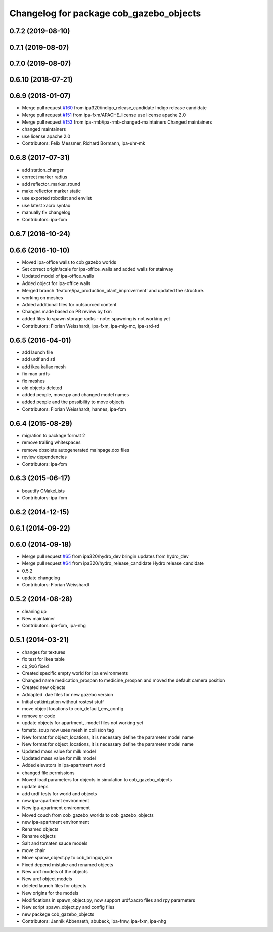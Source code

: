 ^^^^^^^^^^^^^^^^^^^^^^^^^^^^^^^^^^^^^^^^
Changelog for package cob_gazebo_objects
^^^^^^^^^^^^^^^^^^^^^^^^^^^^^^^^^^^^^^^^

0.7.2 (2019-08-10)
------------------

0.7.1 (2019-08-07)
------------------

0.7.0 (2019-08-07)
------------------

0.6.10 (2018-07-21)
-------------------

0.6.9 (2018-01-07)
------------------
* Merge pull request `#160 <https://github.com/ipa320/cob_simulation/issues/160>`_ from ipa320/indigo_release_candidate
  Indigo release candidate
* Merge pull request `#151 <https://github.com/ipa320/cob_simulation/issues/151>`_ from ipa-fxm/APACHE_license
  use license apache 2.0
* Merge pull request `#153 <https://github.com/ipa320/cob_simulation/issues/153>`_ from ipa-rmb/ipa-rmb-changed-maintainers
  Changed maintainers
* changed maintainers
* use license apache 2.0
* Contributors: Felix Messmer, Richard Bormann, ipa-uhr-mk

0.6.8 (2017-07-31)
------------------
* add station_charger
* correct marker radius
* add reflector_marker_round
* make reflector marker static
* use exported robotlist and envlist
* use latest xacro syntax
* manually fix changelog
* Contributors: ipa-fxm

0.6.7 (2016-10-24)
------------------

0.6.6 (2016-10-10)
------------------
* Moved ipa-office walls to cob gazebo worlds
* Set correct origin/scale for ipa-office_walls and added walls for stairway
* Updated model of ipa-office_walls
* Added object for ipa-office walls
* Merged branch 'feature/ipa_production_plant_improvement' and updated the structure.
* working on meshes
* Added additional files for outsourced content
* Changes made based on PR review by fxm
* added files to spawn storage racks - note: spawning is not working yet
* Contributors: Florian Weisshardt, ipa-fxm, ipa-mig-mc, ipa-srd-rd

0.6.5 (2016-04-01)
------------------
* add launch file
* add urdf and stl
* add ikea kallax mesh
* fix man urdfs
* fix meshes
* old objects deleted
* added people, move.py and changed model names
* added people and the possibility to move objects
* Contributors: Florian Weisshardt, hannes, ipa-fxm

0.6.4 (2015-08-29)
------------------
* migration to package format 2
* remove trailing whitespaces
* remove obsolete autogenerated mainpage.dox files
* review dependencies
* Contributors: ipa-fxm

0.6.3 (2015-06-17)
------------------
* beautify CMakeLists
* Contributors: ipa-fxm

0.6.2 (2014-12-15)
------------------

0.6.1 (2014-09-22)
------------------

0.6.0 (2014-09-18)
------------------
* Merge pull request `#65 <https://github.com/ipa320/cob_simulation/issues/65>`_ from ipa320/hydro_dev
  bringin updates from hydro_dev
* Merge pull request `#64 <https://github.com/ipa320/cob_simulation/issues/64>`_ from ipa320/hydro_release_candidate
  Hydro release candidate
* 0.5.2
* update changelog
* Contributors: Florian Weisshardt

0.5.2 (2014-08-28)
------------------
* cleaning up
* New maintainer
* Contributors: ipa-fxm, ipa-nhg

0.5.1 (2014-03-21)
------------------
* changes for textures
* fix test for ikea table
* cb_9x6 fixed
* Created specific empty world for ipa environments
* Changed name medication_prospan to medicine_prospan and moved the default camera position
* Created new objects
* Addapted .dae files for new gazebo version
* Initial catkinization without rostest stuff
* move object locations to cob_default_env_config
* remove qr code
* update objects for apartment, .model files not working yet
* tomato_soup now uses mesh in collision tag
* New format for object_locations, it is necessary define the parameter model name
* New format for object_locations, it is necessary define the parameter model name
* Updated mass value for milk model
* Updated mass value for milk model
* Added elevators in ipa-apartment world
* changed file permissions
* Moved load parameters for objects in simulation to cob_gazebo_objects
* update deps
* add urdf tests for world and objects
* new ipa-apartment environment
* New ipa-apartment environment
* Moved couch from cob_gazebo_worlds to cob_gazebo_objects
* new ipa-apartment environment
* Renamed objects
* Rename objects
* Salt and tomaten sauce models
* move chair
* Move spanw_object.py to cob_bringup_sim
* Fixed depend mistake and renamed objects
* New urdf models of the objects
* New urdf object models
* deleted launch files for objects
* New origins for the models
* Modifications in spawn_object.py, now support urdf.xacro files and rpy parameters
* New script spawn_object.py and config files
* new packege cob_gazebo_objects
* Contributors: Jannik Abbenseth, abubeck, ipa-fmw, ipa-fxm, ipa-nhg
